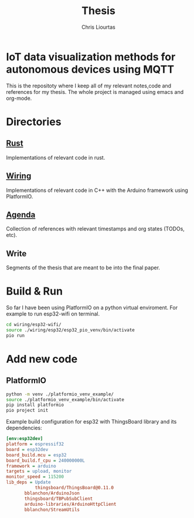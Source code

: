 #+TITLE: Thesis
#+AUTHOR: Chris Liourtas

* IoT data visualization methods for autonomous devices using MQTT
This is the repositoty where I keep all of my relevant notes,code and references for my thesis. The whole
project is managed using emacs and org-mode.

* Directories
** [[file:rust/][Rust]]
Implementations of relevant code in rust.
** [[file:wiring/][Wiring]]
Implementations of relevant code in C++ with the Arduino framework using PlatformIO.
** [[file:agenda/agenda.org][Agenda]]
Collection of references with relevant timestamps and org states (TODOs, etc).
** Write
Segments of the thesis that are meant to be into the final paper.
* Build & Run
So far I have been using PlatformIO on a python virtual enviroment.
For example to run esp32-wifi on terminal.
#+begin_src bash
  cd wiring/esp32-wifi/
  source ./wiring/esp32/esp32_pio_venv/bin/activate
  pio run
#+end_src
* Add new code
** PlatformIO
#+begin_src bash
  python -m venv ./platformio_venv_example/
  source ./platformio_venv_example/bin/activate
  pip install platformio
  pio project init
#+end_src
Example build configuration for esp32 with ThingsBoard library and its dependencies:
#+begin_src ini
[env:esp32dev]
platform = espressif32
board = esp32dev
board_build.mcu = esp32
board_build.f_cpu = 240000000L
framework = arduino
targets = upload, monitor
monitor_speed = 115200
lib_deps = Update
           thingsboard/ThingsBoard@0.11.0
	   bblanchon/ArduinoJson
	   thingsboard/TBPubSubClient
	   arduino-libraries/ArduinoHttpClient
	   bblanchon/StreamUtils
#+end_src
